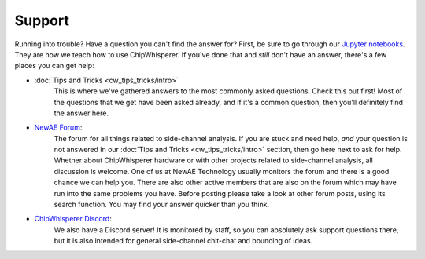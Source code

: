 #######
Support
#######

Running into trouble? Have a question you can't find the answer for?
First, be sure to go through our `Jupyter notebooks <https://github.com/newaetech/chipwhisperer-jupyter>`__.
They are how we teach how to use ChipWhisperer.
If you've done that and *still* don't have an answer, there's a few places
you can get help:

* :doc:`Tips and Tricks <cw_tips_tricks/intro>`
    This is where we've gathered answers to the most commonly asked
    questions. Check this out first! Most of the questions that we get have
    been asked already, and if it's a common question, then you'll
    definitely find the answer here.

* `NewAE Forum`_:
    The forum for all things related to side-channel analysis. If you are
    stuck and need help, *and* your question is not answered in our 
    :doc:`Tips and Tricks <cw_tips_tricks/intro>` section, then go here next
    to ask for help. Whether about ChipWhisperer hardware or with other
    projects related to side-channel analysis, all discussion is welcome.
    One of us at NewAE Technology usually monitors the forum and there is a
    good chance we can help you. There are also other active members that
    are also on the forum which may have run into the same problems you
    have. Before posting please take a look at other forum posts, using its
    search function. You may find your answer quicker than you think.

* `ChipWhisperer Discord`_:
    We also have a Discord server! It is monitored by staff, so you can
    absolutely ask support questions there, but it is also intended for
    general side-channel chit-chat and bouncing of ideas.

.. _NewAE Forum: https://forum.newae.com/
.. _ChipWhisperer Discord: https://discord.gg/chipwhisperer
.. _ChipWhisperer Jupyter Github repository: https://github.com/newaetech/chipwhisperer-jupyter

